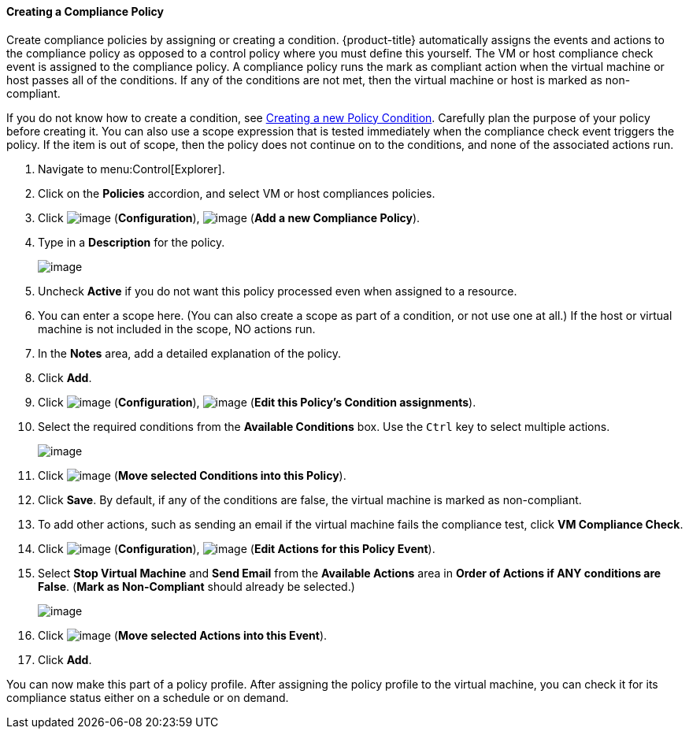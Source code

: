 ==== Creating a Compliance Policy

Create compliance policies by assigning or creating a condition. {product-title} automatically assigns the events and actions to the compliance policy as opposed to a control policy where you must define this yourself. The VM or host compliance check event is
assigned to the compliance policy. A compliance policy runs the mark as compliant action when the virtual machine or host passes all of the conditions. If any of the conditions are not met, then the virtual machine or host is marked as non-compliant.

If you do not know how to create a condition, see link:https://access.{product-title}.com/documentation/en/{product-title}-{product-title}/version-{product-version}-beta/defining-policies-and-profiles/#Creating_a_new_Policy_Condition[Creating a new Policy Condition]. Carefully plan the purpose of your policy before creating it. You can also use a scope expression that is tested immediately when the compliance check event
triggers the policy. If the item is out of scope, then the policy does not continue on to the conditions, and none of the associated actions run.

. Navigate to menu:Control[Explorer].

. Click on the *Policies* accordion, and select VM or host compliances policies.

. Click image:../images/1847.png[image] (*Configuration*), image:../images/1848.png[image] (*Add a new Compliance Policy*).

. Type in a *Description* for the policy.
+
image:../images/1935.png[image]
+
. Uncheck *Active* if you do not want this policy processed even when assigned to a resource.

. You can enter a scope here. (You can also create a scope as part of a condition, or not use one at all.) If the host or virtual machine is not included in the scope, NO actions run.

. In the *Notes* area, add a detailed explanation of the policy.

. Click *Add*.

. Click image:../images/1847.png[image] (*Configuration*), image:../images/1875.png[image] (*Edit this Policy's Condition assignments*).

. Select the required conditions from the *Available Conditions* box. Use the `Ctrl` key to select multiple actions.
+
image:../images/1934.png[image]
+
. Click image:../images/1876.png[image] (*Move selected Conditions into this Policy*).

. Click *Save*. By default, if any of the conditions are false, the virtual machine is marked as non-compliant.

. To add other actions, such as sending an email if the virtual machine fails the compliance test, click *VM Compliance Check*.

. Click image:../images/1847.png[image] (*Configuration*), image:../images/1881.png[image] (*Edit Actions for this Policy Event*).

. Select *Stop Virtual Machine* and *Send Email* from the *Available Actions* area in *Order of Actions if ANY conditions are False*. (*Mark as Non-Compliant* should already be selected.)
+
image:../images/1933.png[image]
+
. Click image:../images/1876.png[image] (*Move selected Actions into this Event*).

. Click *Add*.

You can now make this part of a policy profile. After assigning the policy profile to the virtual machine, you can check it for its compliance status either on a schedule or on demand.


